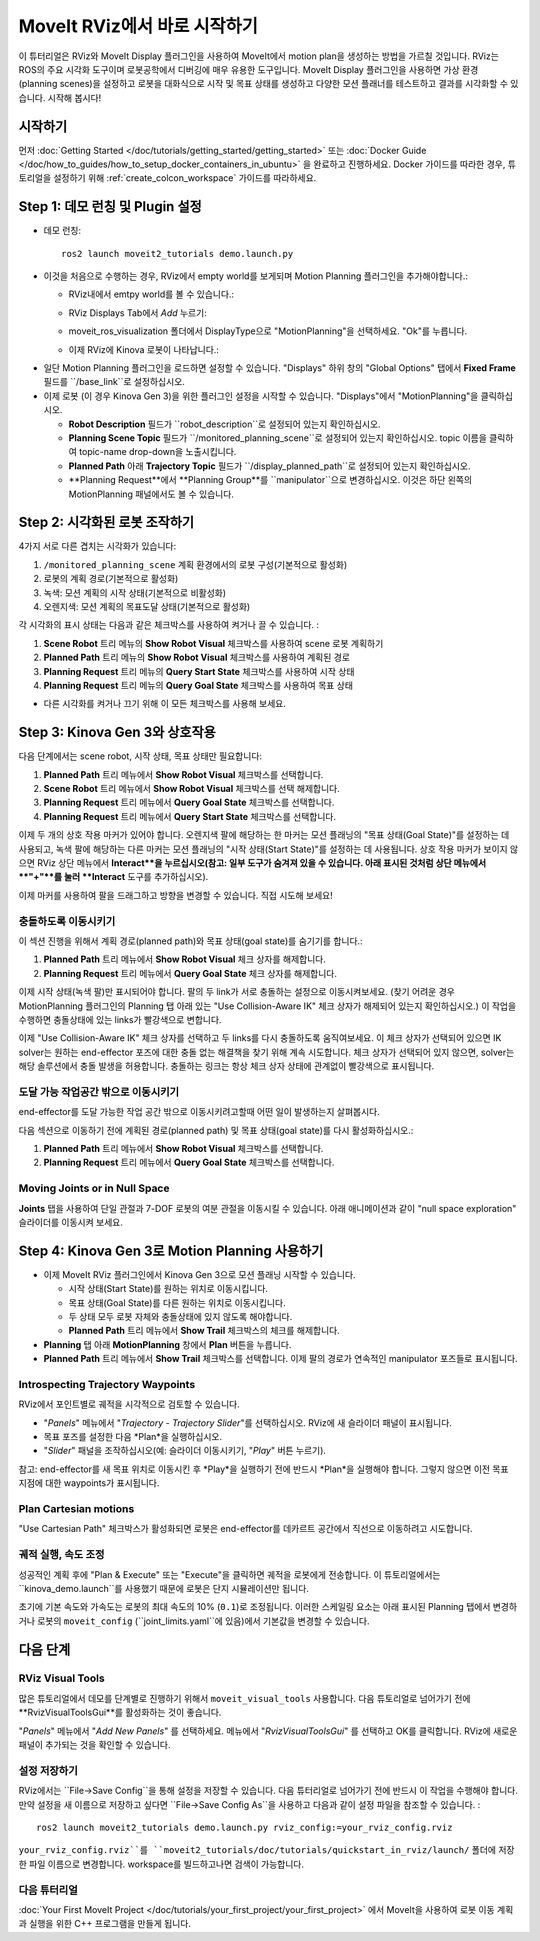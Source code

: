 .. _Quickstart in RViz:

MoveIt RViz에서 바로 시작하기
==============================
.. image:: rviz_plugin_head.png
   :width: 700px

이 튜터리얼은 RViz와 MoveIt Display 플러그인을 사용하여 MoveIt에서 motion plan을 생성하는 방법을 가르칠 것입니다. RViz는 ROS의 주요 시각화 도구이며 로봇공학에서 디버깅에 매우 유용한 도구입니다. MoveIt Display 플러그인을 사용하면 가상 환경 (planning scenes)을 설정하고 로봇을 대화식으로 시작 및 목표 상태를 생성하고 다양한 모션 플래너를 테스트하고 결과를 시각화할 수 있습니다. 시작해 봅시다!

시작하기
---------------
먼저 :doc:`Getting Started </doc/tutorials/getting_started/getting_started>` 또는 :doc:`Docker Guide </doc/how_to_guides/how_to_setup_docker_containers_in_ubuntu>` 을 완료하고 진행하세요.
Docker 가이드를 따라한 경우, 튜토리얼을 설정하기 위해 :ref:`create_colcon_workspace` 가이드를 따라하세요.

Step 1: 데모 런칭 및 Plugin 설정
------------------------------------------------

* 데모 런칭: ::

   ros2 launch moveit2_tutorials demo.launch.py

* 이것을 처음으로 수행하는 경우, RViz에서 empty world를 보게되며 Motion Planning 플러그인을 추가해야합니다.:

  * RViz내에서 emtpy world를 볼 수 있습니다.:

  |A|

  * RViz Displays Tab에서 *Add* 누르기:

  |B|

  * moveit_ros_visualization 폴더에서 DisplayType으로 "MotionPlanning"을 선택하세요. "Ok"를 누릅니다.

  |C|

  * 이제 RViz에 Kinova 로봇이 나타납니다.:

  |D|

.. |A| image:: rviz_empty.png
               :width: 700px

.. |B| image:: rviz_click_add.png
               :width: 405px

.. |C| image:: rviz_plugin_motion_planning_add.png
               :width: 400px

.. |D| image:: rviz_start.png
               :width: 700px

* 일단 Motion Planning 플러그인을 로드하면 설정할 수 있습니다. "Displays" 하위 창의 "Global Options" 탭에서 **Fixed Frame** 필드를 ``/base_link``로 설정하십시오.

* 이제 로봇 (이 경우 Kinova Gen 3)을 위한 플러그인 설정을 시작할 수 있습니다. "Displays"에서 "MotionPlanning"을 클릭하십시오.

  * **Robot Description** 필드가 ``robot_description``로 설정되어 있는지 확인하십시오.

  * **Planning Scene Topic** 필드가 ``/monitored_planning_scene``로 설정되어 있는지 확인하십시오.
    topic 이름을 클릭하여 topic-name drop-down을 노출시킵니다.

  * **Planned Path** 아래 **Trajectory Topic** 필드가 ``/display_planned_path``로 설정되어 있는지 확인하십시오.

  * **Planning Request**에서 **Planning Group**를 ``manipulator``으로 변경하십시오. 이것은 하단 왼쪽의 MotionPlanning 패널에서도 볼 수 있습니다.


.. image:: rviz_plugin_start.png
   :width: 700px


Step 2: 시각화된 로봇 조작하기
---------------------------------------
4가지 서로 다른 겹치는 시각화가 있습니다:

#. ``/monitored_planning_scene`` 계획 환경에서의 로봇 구성(기본적으로 활성화)

#. 로봇의 계획 경로(기본적으로 활성화)

#. 녹색: 모션 계획의 시작 상태(기본적으로 비활성화)

#. 오렌지색: 모션 계획의 목표도달 상태(기본적으로 활성화)

각 시각화의 표시 상태는 다음과 같은 체크박스를 사용하여 켜거나 끌 수 있습니다. :

#. **Scene Robot** 트리 메뉴의 **Show Robot Visual** 체크박스를 사용하여 scene 로봇 계획하기

#. **Planned Path** 트리 메뉴의 **Show Robot Visual** 체크박스를 사용하여 계획된 경로

#. **Planning Request** 트리 메뉴의 **Query Start State** 체크박스를 사용하여 시작 상태

#. **Planning Request** 트리 메뉴의 **Query Goal State** 체크박스를 사용하여 목표 상태

* 다른 시각화를 켜거나 끄기 위해 이 모든 체크박스를 사용해 보세요.

.. image:: rviz_plugin_visualize_robots.png
   :width: 700px

Step 3: Kinova Gen 3와 상호작용
--------------------------------------

다음 단계에서는 scene robot, 시작 상태, 목표 상태만 필요합니다:

#. **Planned Path** 트리 메뉴에서 **Show Robot Visual** 체크박스를 선택합니다.

#. **Scene Robot** 트리 메뉴에서 **Show Robot Visual** 체크박스를 선택 해제합니다.

#. **Planning Request** 트리 메뉴에서 **Query Goal State** 체크박스를 선택합니다.

#. **Planning Request** 트리 메뉴에서 **Query Start State** 체크박스를 선택합니다.

이제 두 개의 상호 작용 마커가 있어야 합니다. 오렌지색 팔에 해당하는 한 마커는 모션 플래닝의 "목표 상태(Goal State)"를 설정하는 데 사용되고, 녹색 팔에 해당하는 다른 마커는 모션 플래닝의 "시작 상태(Start State)"를 설정하는 데 사용됩니다. 상호 작용 마커가 보이지 않으면 RViz 상단 메뉴에서 **Interact**을 누르십시오(참고: 일부 도구가 숨겨져 있을 수 있습니다. 아래 표시된 것처럼 상단 메뉴에서 **"+"**를 눌러 **Interact** 도구를 추가하십시오).

.. image:: rviz_plugin_interact.png
   :width: 700px

이제 마커를 사용하여 팔을 드래그하고 방향을 변경할 수 있습니다. 직접 시도해 보세요!

충돌하도록 이동시키기
+++++++++++++++++++++++

이 섹션 진행을 위해서 계획 경로(planned path)와 목표 상태(goal state)를 숨기기를 합니다.:

#. **Planned Path** 트리 메뉴에서 **Show Robot Visual** 체크 상자를 해제합니다.

#. **Planning Request** 트리 메뉴에서 **Query Goal State** 체크 상자를 해제합니다.

이제 시작 상태(녹색 팔)만 표시되어야 합니다. 팔의 두 link가 서로 충돌하는 설정으로 이동시켜보세요. (찾기 어려운 경우 MotionPlanning 플러그인의 Planning 탭 아래 있는 "Use Collision-Aware IK" 체크 상자가 해제되어 있는지 확인하십시오.) 이 작업을 수행하면 충돌상태에 있는 links가 빨강색으로 변합니다.

.. image:: rviz_plugin_collision.png
   :width: 700px

이제 "Use Collision-Aware IK" 체크 상자를 선택하고 두 links를 다시 충돌하도록 움직여보세요. 이 체크 상자가 선택되어 있으면 IK solver는 원하는 end-effector 포즈에 대한 충돌 없는 해결책을 찾기 위해 계속 시도합니다. 체크 상자가 선택되어 있지 않으면, solver는 해당 솔루션에서 충돌 발생을 허용합니다. 충돌하는 링크는 항상 체크 상자 상태에 관계없이 빨강색으로 표시됩니다.

.. image:: rviz_plugin_collision_aware_ik_checkbox.png
   :width: 700px

도달 가능 작업공간 밖으로 이동시키기
+++++++++++++++++++++++++++++++++
end-effector를 도달 가능한 작업 공간 밖으로 이동시키려고할때 어떤 일이 발생하는지 살펴봅시다.

.. image:: rviz_plugin_invalid.png
   :width: 700px

다음 섹션으로 이동하기 전에 계획된 경로(planned path) 및 목표 상태(goal state)를 다시 활성화하십시오.:

#. **Planned Path** 트리 메뉴에서 **Show Robot Visual** 체크박스를 선택합니다.

#. **Planning Request** 트리 메뉴에서 **Query Goal State** 체크박스를 선택합니다.

Moving Joints or in Null Space
++++++++++++++++++++++++++++++
**Joints** 탭을 사용하여 단일 관절과 7-DOF 로봇의 여분 관절을 이동시킬 수 있습니다. 아래 애니메이션과 같이 "null space exploration" 슬라이더를 이동시켜 보세요.

.. raw:: html

    <video width="700px" controls="true" autoplay="true" loop="true">
        <source src="../../../_static/videos/rviz_joints_nullspace.webm" type="video/webm">
        The joints moving while the end effector stays still
    </video>

Step 4: Kinova Gen 3로 Motion Planning 사용하기
---------------------------------------------------

* 이제 MoveIt RViz 플러그인에서 Kinova Gen 3으로 모션 플래닝 시작할 수 있습니다.

  * 시작 상태(Start State)를 원하는 위치로 이동시킵니다.

  * 목표 상태(Goal State)를 다른 원하는 위치로 이동시킵니다.

  * 두 상태 모두 로봇 자체와 충돌상태에 있지 않도록 해야합니다.

  * **Planned Path** 트리 메뉴에서 **Show Trail** 체크박스의 체크를 해제합니다.

* **Planning** 탭 아래 **MotionPlanning** 창에서 **Plan** 버튼을 누릅니다.

* **Planned Path** 트리 메뉴에서 **Show Trail** 체크박스를 선택합니다. 이제 팔의 경로가 연속적인 manipulator 포즈들로 표시됩니다.

.. image:: rviz_plugin_planned_path.png
   :width: 700px

Introspecting Trajectory Waypoints
++++++++++++++++++++++++++++++++++

RViz에서 포인트별로 궤적을 시각적으로 검토할 수 있습니다.

* "*Panels*" 메뉴에서 "*Trajectory - Trajectory Slider*"를 선택하십시오. RViz에 새 슬라이더 패널이 표시됩니다.

* 목표 포즈를 설정한 다음 *Plan*을 실행하십시오.

* "*Slider*" 패널을 조작하십시오(예: 슬라이더 이동시키기, "*Play*" 버튼 누르기).

참고: end-effector를 새 목표 위치로 이동시킨 후 *Play*을 실행하기 전에 반드시 *Plan*을 실행해야 합니다. 그렇지 않으면 이전 목표 지점에 대한 waypoints가 표시됩니다.


.. image:: rviz_plugin_plan_slider.png
   :width: 700px

Plan Cartesian motions
++++++++++++++++++++++

"Use Cartesian Path" 체크박스가 활성화되면 로봇은 end-effector를 데카르트 공간에서 직선으로 이동하려고 시도합니다.

.. image:: rviz_plugin_plan_free.png
   :width: 700px

.. image:: rviz_plugin_plan_cartesian.png
   :width: 700px


궤적 실행, 속도 조정
+++++++++++++++++++++++++++++++++++++++

성공적인 계획 후에 "Plan & Execute" 또는 "Execute"을 클릭하면 궤적을 로봇에게 전송합니다. 이 튜토리얼에서는 ``kinova_demo.launch``를 사용했기 때문에 로봇은 단지 시뮬레이션만 됩니다.

초기에 기본 속도와 가속도는 로봇의 최대 속도의 10% (``0.1``)로 조정됩니다. 이러한 스케일링 요소는 아래 표시된 Planning 탭에서 변경하거나 로봇의 ``moveit_config`` (``joint_limits.yaml``에 있음)에서 기본값을 변경할 수 있습니다.

.. image:: rviz_plugin_collision_aware_ik_checkbox.png
   :width: 700px


다음 단계
-----------

RViz Visual Tools
+++++++++++++++++
많은 튜토리얼에서 데모를 단계별로 진행하기 위해서 ``moveit_visual_tools`` 사용합니다. 다음 튜토리얼로 넘어가기 전에 **RvizVisualToolsGui**를 활성화하는 것이 좋습니다.

"*Panels*" 메뉴에서 "*Add New Panels*" 를 선택하세요. 메뉴에서 "*RvizVisualToolsGui*" 를 선택하고 OK를 클릭합니다. RViz에 새로운 패널이 추가되는 것을 확인할 수 있습니다.

.. image:: rviz_add_rviz_visual_tools.png
   :width: 400px

.. image:: rviz_panels.png
   :width: 700px

설정 저장하기
+++++++++++++++++++++++++
RViz에서는 ``File->Save Config``을 통해 설정을 저장할 수 있습니다. 다음 튜터리얼로 넘어가기 전에 반드시 이 작업을 수행해야 합니다. 만약 설정을 새 이름으로 저장하고 싶다면 ``File->Save Config As``을 사용하고 다음과 같이 설정 파일을 참조할 수 있습니다. : ::

   ros2 launch moveit2_tutorials demo.launch.py rviz_config:=your_rviz_config.rviz

``your_rviz_config.rviz``를 ``moveit2_tutorials/doc/tutorials/quickstart_in_rviz/launch/`` 폴더에 저장한 파일 이름으로 변경합니다. workspace를 빌드하고나면 검색이 가능합니다.


다음 튜터리얼
+++++++++++++++

:doc:`Your First MoveIt Project </doc/tutorials/your_first_project/your_first_project>` 에서 MoveIt을 사용하여 로봇 이동 계획과 실행을 위한 C++ 프로그램을 만들게 됩니다.
